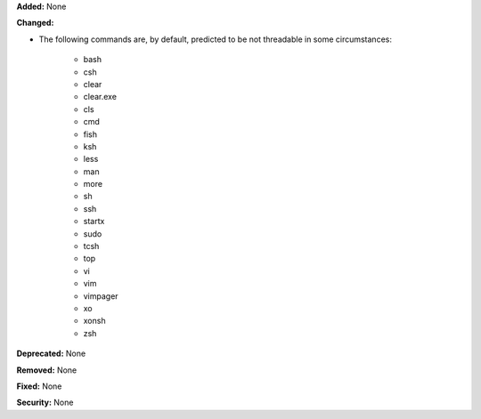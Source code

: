 **Added:** None

**Changed:**

* The following commands are, by default, predicted to be not threadable
  in some circumstances:

    * bash
    * csh
    * clear
    * clear.exe
    * cls
    * cmd
    * fish
    * ksh
    * less
    * man
    * more
    * sh
    * ssh
    * startx
    * sudo
    * tcsh
    * top
    * vi
    * vim
    * vimpager
    * xo
    * xonsh
    * zsh

**Deprecated:** None

**Removed:** None

**Fixed:** None

**Security:** None
